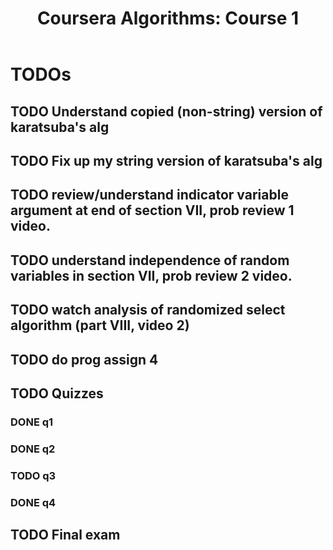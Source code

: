 #+TITLE: Coursera Algorithms: Course 1
#+STARTUP: showall latexpreview inlineimages

* TODOs
** TODO Understand copied (non-string) version of karatsuba's alg
** TODO Fix up my string version of karatsuba's alg
** TODO review/understand indicator variable argument at end of section VII, prob review 1 video.
** TODO understand independence of random variables in section VII, prob review 2 video.
** TODO watch analysis of randomized select algorithm (part VIII, video 2)
** TODO do prog assign 4
** TODO Quizzes
*** DONE q1
*** DONE q2
*** TODO q3
*** DONE q4
** TODO Final exam
